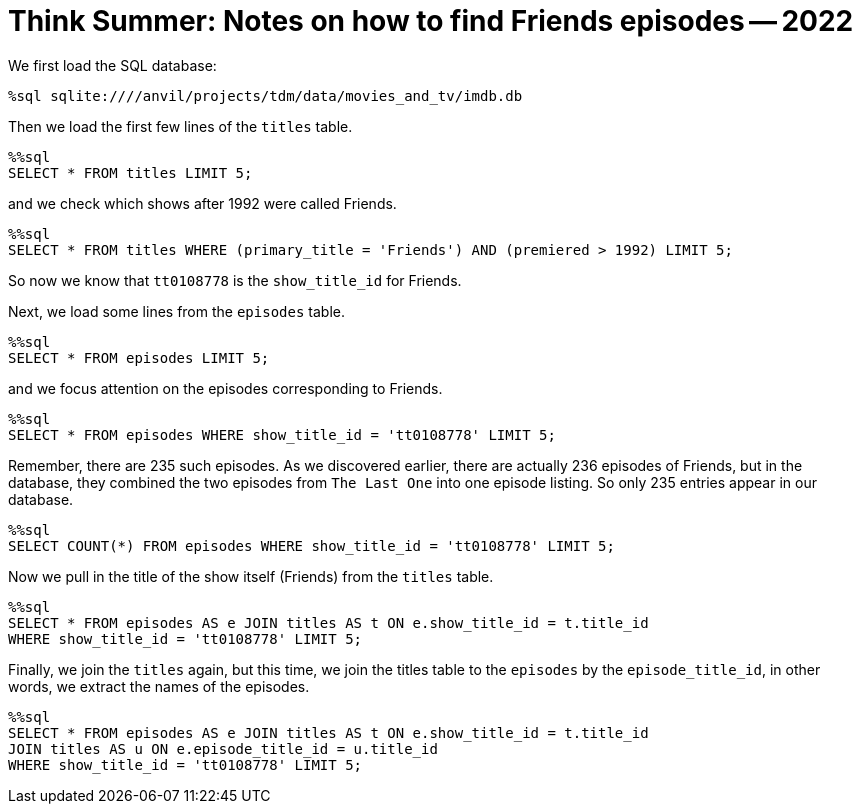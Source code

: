 = Think Summer: Notes on how to find Friends episodes -- 2022

We first load the SQL database:

[source,sql]
----
%sql sqlite:////anvil/projects/tdm/data/movies_and_tv/imdb.db
----

Then we load the first few lines of the `titles` table.

[source,sql]
----
%%sql
SELECT * FROM titles LIMIT 5;
----

and we check which shows after 1992 were called Friends.

[source,sql]
----
%%sql
SELECT * FROM titles WHERE (primary_title = 'Friends') AND (premiered > 1992) LIMIT 5;
----

So now we know that `tt0108778` is the `show_title_id` for Friends.

Next, we load some lines from the `episodes` table.

[source,sql]
----
%%sql
SELECT * FROM episodes LIMIT 5;
----

and we focus attention on the episodes corresponding to Friends.

[source,sql]
----
%%sql
SELECT * FROM episodes WHERE show_title_id = 'tt0108778' LIMIT 5;
----

Remember, there are 235 such episodes.  As we discovered earlier, there are actually 236 episodes of Friends, but in the database, they combined the two episodes from `The Last One` into one episode listing.  So only 235 entries appear in our database.

[source,sql]
----
%%sql
SELECT COUNT(*) FROM episodes WHERE show_title_id = 'tt0108778' LIMIT 5;
----

Now we pull in the title of the show itself (Friends) from the `titles` table.

[source,sql]
----
%%sql
SELECT * FROM episodes AS e JOIN titles AS t ON e.show_title_id = t.title_id
WHERE show_title_id = 'tt0108778' LIMIT 5;
----

Finally, we join the `titles` again, but this time, we join the titles table to the `episodes` by the `episode_title_id`, in other words, we extract the names of the episodes.

[source,sql]
----
%%sql
SELECT * FROM episodes AS e JOIN titles AS t ON e.show_title_id = t.title_id
JOIN titles AS u ON e.episode_title_id = u.title_id
WHERE show_title_id = 'tt0108778' LIMIT 5;
----


